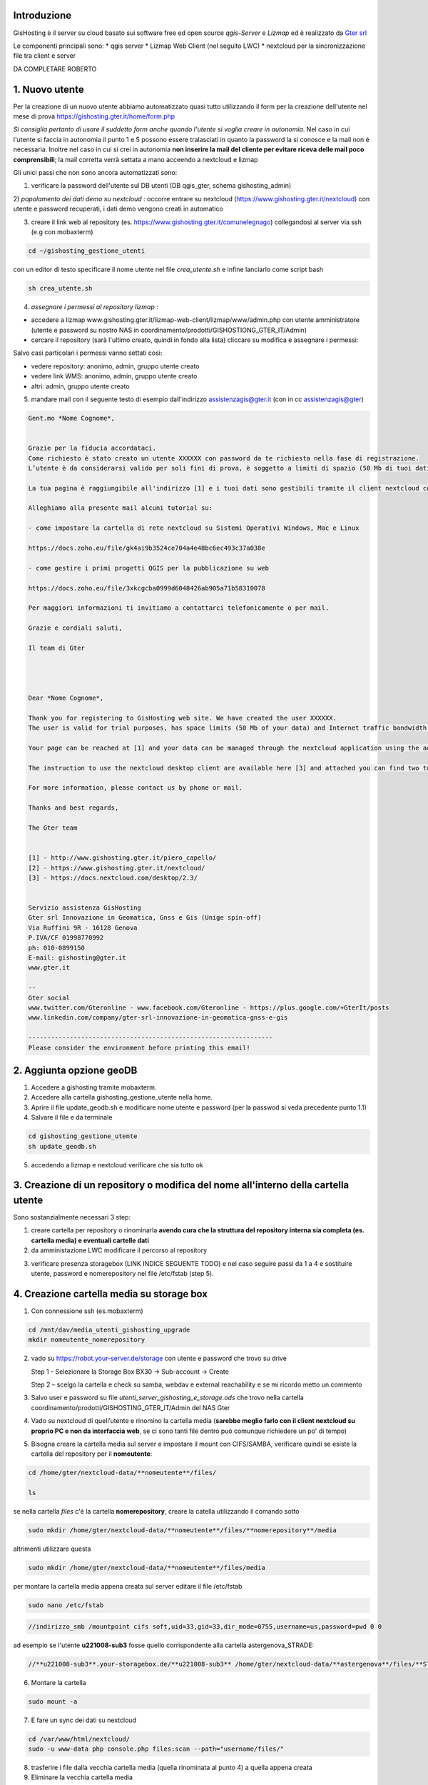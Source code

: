 Introduzione
==================

GisHosting è il server su cloud basato sui software free ed open source *qgis-Server* e *Lizmap* ed è realizzato da `Gter srl`_  


Le componenti principali sono:
* qgis server
* Lizmap Web Client (nel seguito LWC)
* nextcloud per la sincronizzazione file tra client e server



DA COMPLETARE ROBERTO





1. Nuovo utente 
===============================
Per la creazione di un nuovo utente abbiamo automatizzato quasi tutto utilizzando il form per la creazione dell'utente nel mese di prova 
https://gishosting.gter.it/home/form.php 

*Si consiglia pertanto di usare il suddetto form anche quando l'utente si voglia creare in autonomia*. 
Nel caso in cui l'utente si faccia in autonomia il punto 1 e 5 possono essere tralasciati in quanto la password la si 
conosce e la mail non è necessaria. Inoltre nel caso in cui si crei in autonomia **non inserire la mail del 
cliente per evitare riceva delle mail poco comprensibili**; la mail corretta verrà settata a mano acceendo a nextcloud e lizmap



Gli unici passi che non sono ancora automatizzati sono:

1) verificare la password dell'utente sul DB utenti (DB qgis_gter, schema gishosting_admin) 

2) *popolamento dei dati demo su nextcloud* : occorre entrare su nextcloud (https://www.gishosting.gter.it/nextcloud) con utente e password recuperati,
i dati demo vengono creati in automatico 

.. image:: img/new_user1.PNG

3) creare il link web al repository (es. https://www.gishosting.gter.it/comunelegnago) collegandosi al server via ssh (e.g con mobaxterm)

.. code-block:: bash

	cd ~/gishosting_gestione_utenti

con un editor di testo specificare il nome utente nel file *crea_utente.sh* e infine lanciarlo come script bash

.. code-block:: bash

	sh crea_utente.sh


4) *assegnare i permessi al repository lizmap* : 

- accedere a lizmap www.gishosting.gter.it/lizmap-web-client/lizmap/www/admin.php con utente amministratore (utente e password su nostro NAS in coordinamento/prodotti/GISHOSTIONG_GTER_IT/Admin) 
- cercare il repository (sarà l'ultimo creato, quindi in fondo alla lista) cliccare su modifica e assegnare i permessi:

.. image:: img/new_user2.PNG

Salvo casi particolari i permessi vanno settati così:

- vedere repository: anonimo, admin, gruppo utente creato
- vedere link WMS: anonimo, admin, gruppo utente creato
- altri: admin, gruppo utente creato


5) mandare mail con il seguente testo di esempio dall'indirizzo assistenzagis@gter.it (con in cc assistenzagis@gter)


.. code-block:: bash

	Gent.mo *Nome Cognome*,


	Grazie per la fiducia accordataci.
	Come richiesto è stato creato un utente XXXXXX con password da te richiesta nella fase di registrazione.
	L’utente è da considerarsi valido per soli fini di prova, è soggetto a limiti di spazio (50 Mb di tuoi dati) e traffico internet con limitazione dell’ampiezza di banda. Tuttavia i dati e il lavoro svolto verranno mantenuti nel caso in cui si acquisti uno dei pacchetti di GisHosting.

	La tua pagina è raggiungibile all'indirizzo [1] e i tuoi dati sono gestibili tramite il client nextcloud collegandosi all’indirizzo [2] con le tue credenziali.

	Alleghiamo alla presente mail alcuni tutorial su:

	- come impostare la cartella di rete nextcloud su Sistemi Operativi Windows, Mac e Linux

	https://docs.zoho.eu/file/gk4ai9b3524ce704a4e48bc6ec493c37a038e

	- come gestire i primi progetti QGIS per la pubblicazione su web

	https://docs.zoho.eu/file/3xkcgcba0999d6048426ab905a71b58310078

	Per maggiori informazioni ti invitiamo a contattarci telefonicamente o per mail.

	Grazie e cordiali saluti,

	Il team di Gter




	Dear *Nome Cognome*,

	Thank you for registering to GisHosting web site. We have created the user XXXXXX.
	The user is valid for trial purposes, has space limits (50 Mb of your data) and Internet traffic bandwidth limitation. However your data and work will be maintained if you purchase one of the GisHosting packages.

	Your page can be reached at [1] and your data can be managed through the nextcloud application using the address [2] and your credentials.

	The instruction to use the nextcloud desktop client are available here [3] and attached you can find two tutorials (in Italian) which explain the first steps to use GisHosting.

	For more information, please contact us by phone or mail.

	Thanks and best regards,

	The Gter team


	[1] - http://www.gishosting.gter.it/piero_capello/
	[2] - https://www.gishosting.gter.it/nextcloud/
	[3] - https://docs.nextcloud.com/desktop/2.3/


	Servizio assistenza GisHosting
	Gter srl Innovazione in Geomatica, Gnss e Gis (Unige spin-off)
	Via Ruffini 9R - 16128 Genova
	P.IVA/CF 01998770992
	ph: 010-0899150
	E-mail: gishosting@gter.it
	www.gter.it

	--
	Gter social
	www.twitter.com/Gteronline - www.facebook.com/Gteronline - https://plus.google.com/+GterIt/posts 
	www.linkedin.com/company/gter-srl-innovazione-in-geomatica-gnss-e-gis

	-----------------------------------------------------------------
	Please consider the environment before printing this email! 




2. Aggiunta opzione geoDB
===============================

1. Accedere a gishosting tramite mobaxterm.
2. Accedere alla cartella gishosting_gestione_utente nella home.
3. Aprire il file update_geodb.sh e modificare nome utente e password (per la passwod si veda precedente punto 1.1)
4. Salvare il file e da terminale 

.. code-block:: bash

	cd gishosting_gestione_utente
	sh update_geodb.sh

5. accedendo a lizmap e nextcloud verificare che sia tutto ok



3. Creazione di un repository o modifica del nome all'interno della cartella utente 
===================================================================================

Sono sostanzialmente necessari 3 step:

1. creare cartella per repository o rinominarla **avendo cura che la struttura del repository interna sia completa (es. cartella media) e eventuali cartelle dati** 

2. da amministazione LWC modificare il percorso al repository

.. image:: img/lwc_mod_repo.PNG

3. verificare presenza storagebox (LINK INDICE SEGUENTE TODO) e nel caso seguire passi da 1 a 4 e sostituire utente, password e nomerepository nel file /etc/fstab (step 5). 





4. Creazione cartella media su storage box
============================================
1. Con connessione ssh (es.mobaxterm)

.. code-block:: bash

   cd /mnt/dav/media_utenti_gishosting_upgrade
   mkdir nomeutente_nomerepository

2. vado su https://robot.your-server.de/storage con utente e password che trovo su drive
   
   Step 1 - Selezionare la Storage Box BX30 → Sub-account → Create
   
   .. image:: img/robot1.png
   
   Step 2 – scelgo la cartella e check su samba, webdav e external reachability e se mi ricordo metto un commento
   
   .. image:: img/robot2.png
   
   
3. Salvo user e password su file *utenti_server_gishosting_e_storage.ods* che trovo nella cartella coordinamento/prodotti/GISHOSTING_GTER_IT/Admin del NAS Gter 
   
4. Vado su nextcloud di quell’utente e rinomino la cartella media (**sarebbe meglio farlo con il client nextcloud su proprio PC e non da interfaccia web**, se ci sono tanti file dentro può comunque richiedere un po' di tempo) 
   
   
5. Bisogna creare la cartella media sul server e impostare il mount con CIFS/SAMBA, verificare quindi se esiste la cartella del repository per il **nomeutente**:

.. code-block:: bash

   cd /home/gter/nextcloud-data/**nomeutente**/files/
   
   ls
   
se nella cartella *files* c'è la cartella **nomerepository**, creare la catella utilizzando il comando sotto

.. code-block:: bash

   sudo mkdir /home/gter/nextcloud-data/**nomeutente**/files/**nomerepository**/media

altrimenti utilizzare questa 

.. code-block:: bash

   sudo mkdir /home/gter/nextcloud-data/**nomeutente**/files/media

per montare la cartella media appena creata sul server editare il file /etc/fstab

.. code-block:: bash

   sudo nano /etc/fstab


.. code-block:: bash

   //indirizzo_smb /mountpoint cifs soft,uid=33,gid=33,dir_mode=0755,username=us,password=pwd 0 0

ad esempio se l'utente **u221008-sub3** fosse quello corrispondente alla cartella astergenova_STRADE:

.. code-block:: bash

   //**u221008-sub3**.your-storagebox.de/**u221008-sub3** /home/gter/nextcloud-data/**astergenova**/files/**STRADE**/media cifs soft,uid=33,gid=33,dir_mode=0755,username=u221008-sub3,password=XXXXXXXXXXX 0 0


6. Montare la cartella 

.. code-block:: bash   

   sudo mount -a
   
   
7. E fare un sync dei dati su nextcloud

.. code-block:: bash

   cd /var/www/html/nextcloud/  
   sudo -u www-data php console.php files:scan --path="username/files/" 

8. trasferire i file dalla vecchia cartella media (quella rinominata al punto 4) a quella appena creata

9. Eliminare la vecchia cartella media

NB Qualora venga cambiato il nome di un repository è necessario rifare i passi 1-4 da capo (con nuovo utente e nuova pwd) e sostituire utente, password e nomerepository nel file /etc/fstab


5. Rimozione utente
===============================

A valle dei mesi di prova, ma non solo, spesso è necessario rimuovere un utente. 

I passi da fare sono essenzialmente 3: 

a) rimozione dati utente da lizmap
b) rimozione dati da nextcloud
c) pulizia dati del DB

5.1 rimozione dati utente da lizmap
-------------------------------------------------
In questo caso occorre entrare su lizmap (https://gishosting.gter.it/lizmap-web-client/lizmap/www/) con utente amministratore e fare tutto da interfaccia amministratore di lizmap:

.. image:: img/rimozione_1.PNG

1) rimuovere utente

Cliccare su "utenti" ercare l'utente, cliccare su "Vista" e su "Cancella". E' necessario confermare con la password di root
.. image:: img/rimozione_utente.PNG


2) rimuovere uno o più gruppi
Cliccare su "Gestione permessi dei gruppi", andare in fondo alla pagina e selezionare il gruppo che si intende cancellare, quindi cliccare sul tasto  "cancella"

.. image:: img/rimozione_gruppo.PNG




3) rimuovere il repository ( o i repository se necessario)

Cliccare su "Configurazione Lizmap" cercare il repository da eliminare ed eliminarlo con il tasto "Rimuovi"

.. image:: img/rimozione_repo.PNG



5.2 rimozione dati da nextcloud
-------------------------------------------------- 

Accedere a nextcloud con l'utente amministratore (che non è l'utente admin!!) e accedere alla gestione utenti

.. image:: img/rimozione_next1.PNG

A questo punto è possibile "disabilitare" gli utenti o rimuoverli definitivamente oltre che forzare la cancellazione dei dati dalla cartella utente qualora necessario


5.3 Pulizia dati del DB
-------------------------------------------------- 
Per fare questo abbiamo uno script python appositamente scritto e presente sul nostro NAS

prodotti\\GISHOSTING_GTER_IT\\Admin\\delete_user.py

il comando si lancia come  

.. code-block:: bash
	
	python3 delete_user.py nome_utente_da_rimuovere

 

6. Progetti particolari
===============================

6.1 Form creazione utenti ASTER 
-----------------------------------

Per GisHosting di ASTER è stato creato un form per consentire a utenti esterni di registrarsi come utenti di ASTER e poter quindi accedere al loro GisHosting visualizzando solo i progetti consentiti lato admin. Questi utenti esterni infatti, una volta registrati tramite la compilazione del form, vengono automaticamente inseriti in un gruppo-utenti deicato (**astergenova5_group**) che ha il permesso di visualizzare solo i progetti definiti dall'amministratore tramite il plugin Lizmap.

Il form è raggiungibile via web al seguente link: https://www.gishosting.gter.it/home/form_external_aster.php

Il file **form_external_aster.php** è sul server gishosting in /home/gter/qgis_server/

L'utente esterno inserisce i propri dati dalla pagina web, premendo il tasto *SUBMIT* si avvia la connessione al DataBase lizmap dove viene inserito il nuovo utente. I parametri di connessione al DB sono specificati nel file **root_connection.php** (sul server gishosting in /home/gter/qgis_server/) che viene richiamato nel file del form tramite un include php. Per prima cosa si verifica che l'username definito dall'utente non sia già esistente, se il controllo ritorna falso allora viene aggiunto l'utente alla tabella **jlx_user** e l'utente associato al gruppo nella tabella **jacl2_user_group** del DB lizmap.

Vengono quindi inviate in automatico tre mail:

1. Da GisHosting all'admin di ASTER con i dettagli dell'utente appena creato
2. Da GisHosting a assistenzagis, mail di servizio con i dettagli dell'utente appena creato
3. Da GisHosting all'utente che si è appena registrato. In questa mail è stato messo in copia l'admin di ASTER ed è stato impostato il *Reply to* a un indirizzo di ASTER. In caso di problemi quindi l'utente non risponde a noi ma ad ASTER.

Nel caso si volesse replicare per altri clienti, fare attenzione a modificare correttamente le variabili *$user_admin, $gruppo, $cliente e $loro_recapito* oltre ai testi delle mail, gli oggetti, ecc.

6.2 Griglia di Log utenti ASTER 
-----------------------------------

Per GisHosting di ASTER è stata aggoiunta alla dashboard, accessibile loggandosi come amministratore, una tabella con il Log di Lizmap da quale è possibile vedere le principali attività svolte dagli utenti (es. stampa, visualizzazione della mappa, ecc.), su quali progetti hanno svolto tali attività e in quale data. I dati da inserire nella griglia vengono direttamente recuperati dal DB lizmap (parametri di connessione nel file **/home/gter/qgis_server/root_connection.php**) tramite due query contenute nel file **/home/gter/qgis_server/griglia_log.php**. La prima query seleziona dalla tabella *jacl2_user_group* tutti gli utenti dell'amministratore ASTER. La seconda query invece seleziona per tutti gli utenti, risultanti dalla prima query, le informazioni del Log contenute nella tabella *log_detail*.

Il codice HTML della tabella contente le informazioni di Log estratte tramite le query, si trova nel file **/home/gter/qgis_server/dati_utente.php**. Al tag <table> viene attribuito un attributo *data-url* il cui valore è la url al file *griglia_log.php* da cui vengono appunto recuperate le informazioni da visualizzare nelle diverse colonne della tabella. Le singole colonne sono gestite dal tag <th> che deve avere un attributo *data-field* il cui valore deve essere il nome della colonna selezionata dal DB tramite la seconda query, ad esempio:

.. code-block:: php

	$query_log = "select log_key, log_user, log_timestamp, log_content, log_repository, log_project from log_detail WHERE log_user = '" .$r[login]. "'";
	
.. code-block:: HTML

	<thead>
	 <tr>
            <th data-field="state" data-checkbox="true"></th>
	    <th data-field="log_key" data-sortable="true" data-filter-control="select" data-visible="true">Attività</th>
            <th data-field="log_user" data-sortable="true" data-filter-control="select" data-visible="true">Utenti</th>
            <th data-field="log_timestamp" data-sortable="true" data-filter-control="select" data-visible="true">Data/ora</th>
            <th data-field="log_content" data-sortable="true" data-filter-control="input" data-visible="true">Contenuto</th>
            <th data-field="log_repository" data-sortable="true" data-filter-control="select" data-visible="true">Repository</th>
            <th data-field="log_project" data-sortable="true" data-filter-control="select" data-visible="true">Progetti</th>
         </tr>
	</thead>

Il file **dati_utente.php** viene poi richiamato all'interno del file **/home/gter/qgis_server/dashboard.php** permettendo appunto di visualizzare la griglia di Log nella dashboard dell'utente admin di ASTER.



Note finali
-----------------------------------


* guida di lizmap: https://docs.lizmap.com/current/it/





.. _Gter srl: https://www.gter.it
